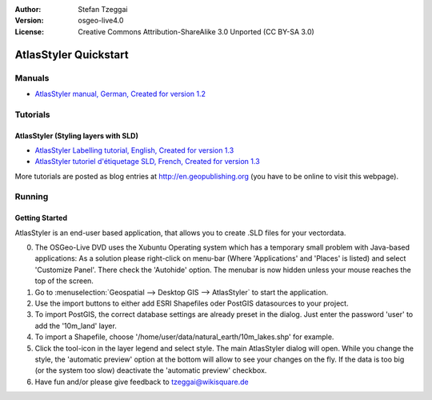 :Author: Stefan Tzeggai
:Version: osgeo-live4.0
:License: Creative Commons Attribution-ShareAlike 3.0 Unported  (CC BY-SA 3.0)

 
.. image:: ../../images/project_logos/logo-AtlasStyler.png
  :scale: 100 %
  :alt: project logo
  :align: right
  :target: http://en.geopublishing.org/AtlasStyler

.. _atlasstyler-quickstart: 

********************************************************************************
AtlasStyler Quickstart 
********************************************************************************

Manuals
================================================================================
* `AtlasStyler manual, German, Created for version 1.2 <../../geopublishing/AtlasStyler_v1.2_DE_Handbuch_090601.pdf>`_  

Tutorials
================================================================================

AtlasStyler (Styling layers with SLD)
~~~~~~~~~~~~~~~~~~~~~~~~~~~~~~~~~~~~~~~~~~~~~~~~~~~~~~~~~~~~~~~~~~~~~~~~~~~~~~~~
* `AtlasStyler Labelling tutorial, English, Created for version 1.3 <../../geopublishing/tutorial_AtlasStyler_Labelling/AtlasStyler_v1.3_EN_LabellingTutorial_091012.pdf>`_
* `AtlasStyler tutoriel d'étiquetage SLD, French, Created for version 1.3 <../../geopublishing/tutorial_AtlasStyler_Labelling/AtlasStyler_v1.3_FR_Tutoriel_etiquetage_091012.pdf>`_

More tutorials are posted as blog entries at `http://en.geopublishing.org <http://en.geopublishing.org>`_ (you have to be online to visit this webpage).

Running
================================================================================

Getting Started
~~~~~~~~~~~~~~~~~~~~~~~~~~~~~~~~~~~~~~~~~~~~~~~~~~~~~~~~~~~~~~~~~~~~~~~~~~~~~~~~

AtlasStyler is an end-user based application, that allows you to create .SLD files for your vectordata. 

0) The OSGeo-Live DVD uses the Xubuntu Operating system which has a temporary small problem with Java-based applications: As a solution please right-click on menu-bar (Where 'Applications' and 'Places' is listed) and select 'Customize Panel'. There check the 'Autohide' option. The menubar is now hidden unless your mouse reaches the top of the screen. 

1) Go to :menuselection:`Geospatial --> Desktop GIS --> AtlasStyler` to start the application.
 
2) Use the import buttons to either add ESRI Shapefiles oder PostGIS datasources to your project. 

3) To import PostGIS, the correct database settings are already preset in the dialog. Just enter the password 'user' to add the '10m_land' layer.

4) To import a Shapefile, choose '/home/user/data/natural_earth/10m_lakes.shp' for example. 

5) Click the tool-icon in the layer legend and select style. The main AtlasStyler dialog will open. While you change the style, the 'automatic preview' option at the bottom will allow to see your changes on the fly. If the data is too big (or the system too slow) deactivate the 'automatic preview' checkbox.

6) Have fun and/or please give feedback to tzeggai@wikisquare.de

